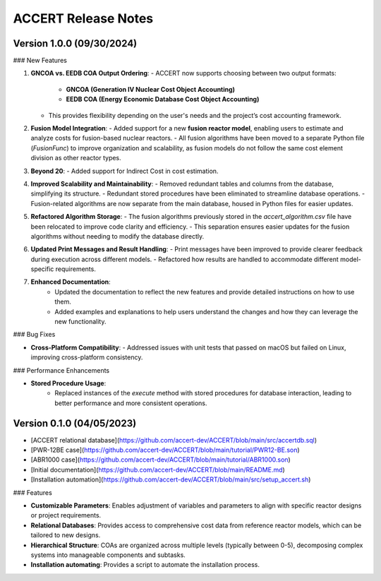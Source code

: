 .. _devguide_release:

ACCERT Release Notes
====================

Version 1.0.0 (09/30/2024)
----------------------------

### New Features

1. **GNCOA vs. EEDB COA Output Ordering**:
   - ACCERT now supports choosing between two output formats:
     - **GNCOA (Generation IV Nuclear Cost Object Accounting)**
     - **EEDB COA (Energy Economic Database Cost Object Accounting)**
   - This provides flexibility depending on the user's needs and the project’s cost accounting framework.

2. **Fusion Model Integration**:
   - Added support for a new **fusion reactor model**, enabling users to estimate and analyze costs for fusion-based nuclear reactors.
   - All fusion algorithms have been moved to a separate Python file (`FusionFunc`) to improve organization and scalability, as fusion models do not follow the same cost element division as other reactor types.

3. **Beyond 20**:
   - Added support for Indirect Cost in cost estimation.

4. **Improved Scalability and Maintainability**:
   - Removed redundant tables and columns from the database, simplifying its structure.
   - Redundant stored procedures have been eliminated to streamline database operations.
   - Fusion-related algorithms are now separate from the main database, housed in Python files for easier updates.

5. **Refactored Algorithm Storage**:
   - The fusion algorithms previously stored in the `accert_algorithm.csv` file have been relocated to improve code clarity and efficiency.
   - This separation ensures easier updates for the fusion algorithms without needing to modify the database directly.

6. **Updated Print Messages and Result Handling**:
   - Print messages have been improved to provide clearer feedback during execution across different models.
   - Refactored how results are handled to accommodate different model-specific requirements.

7. **Enhanced Documentation**:
    - Updated the documentation to reflect the new features and provide detailed instructions on how to use them.
    - Added examples and explanations to help users understand the changes and how they can leverage the new functionality.

### Bug Fixes

- **Cross-Platform Compatibility**: 
  - Addressed issues with unit tests that passed on macOS but failed on Linux, improving cross-platform consistency.

### Performance Enhancements

- **Stored Procedure Usage**:
   - Replaced instances of the `execute` method with stored procedures for database interaction, leading to better performance and more consistent operations.

Version 0.1.0 (04/05/2023)
--------------------------

- [ACCERT relational database](https://github.com/accert-dev/ACCERT/blob/main/src/accertdb.sql)
- [PWR-12BE case](https://github.com/accert-dev/ACCERT/blob/main/tutorial/PWR12-BE.son)
- [ABR1000 case](https://github.com/accert-dev/ACCERT/blob/main/tutorial/ABR1000.son)
- [Initial documentation](https://github.com/accert-dev/ACCERT/blob/main/README.md)
- [Installation automation](https://github.com/accert-dev/ACCERT/blob/main/src/setup_accert.sh)

### Features

- **Customizable Parameters**: Enables adjustment of variables and parameters to align with specific reactor designs or project requirements.
- **Relational Databases**: Provides access to comprehensive cost data from reference reactor models, which can be tailored to new designs.
- **Hierarchical Structure**: COAs are organized across multiple levels (typically between 0-5), decomposing complex systems into manageable components and subtasks.
- **Installation automating**: Provides a script to automate the installation process.


